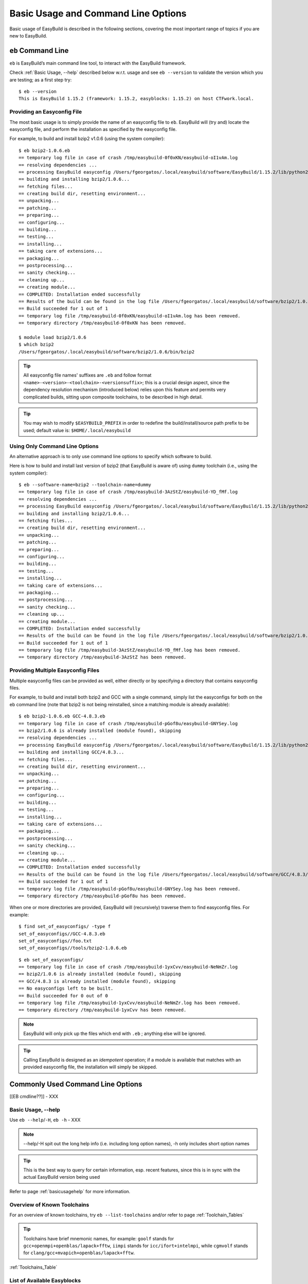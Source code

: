 
Basic Usage and Command Line Options
====================================

Basic usage of EasyBuild is described in the following sections, covering the most important range of topics if you are new to EasyBuild.
 
``eb`` Command Line
-------------------
 
``eb`` is EasyBuild’s main command line tool, to interact with the EasyBuild framework.

Check :ref:`Basic Usage, --help` described below w.r.t. usage and see ``eb --version`` to validate the version which you are testing; as a first step try::

  $ eb --version
  This is EasyBuild 1.15.2 (framework: 1.15.2, easyblocks: 1.15.2) on host CTFwork.local.

Providing an Easyconfig File
~~~~~~~~~~~~~~~~~~~~~~~~~~~~
 
The most basic usage is to simply provide the name of an easyconfig file to ``eb``.
EasyBuild will (try and) locate the easyconfig file, and perform the installation as specified by the easyconfig file.
 
For example, to build and install bzip2 v1.0.6 (using the system compiler)::
 
  $ eb bzip2-1.0.6.eb
  == temporary log file in case of crash /tmp/easybuild-0f0xKN/easybuild-oI1vAm.log
  == resolving dependencies ...
  == processing EasyBuild easyconfig /Users/fgeorgatos/.local/easybuild/software/EasyBuild/1.15.2/lib/python2.7/site-packages/easybuild_easyconfigs-1.15.2.0-py2.7.egg/easybuild/easyconfigs/b/bzip2/bzip2-1.0.6.eb
  == building and installing bzip2/1.0.6...
  == fetching files...
  == creating build dir, resetting environment...
  == unpacking...
  == patching...
  == preparing...
  == configuring...
  == building...
  == testing...
  == installing...
  == taking care of extensions...
  == packaging...
  == postprocessing...
  == sanity checking...
  == cleaning up...
  == creating module...
  == COMPLETED: Installation ended successfully
  == Results of the build can be found in the log file /Users/fgeorgatos/.local/easybuild/software/bzip2/1.0.6/easybuild/easybuild-bzip2-1.0.6-20141029.013716.log
  == Build succeeded for 1 out of 1
  == temporary log file /tmp/easybuild-0f0xKN/easybuild-oI1vAm.log has been removed.
  == temporary directory /tmp/easybuild-0f0xKN has been removed.

  $ module load bzip2/1.0.6
  $ which bzip2
  /Users/fgeorgatos/.local/easybuild/software/bzip2/1.0.6/bin/bzip2
 
.. tip:: All easyconfig file names' suffixes are ``.eb`` and follow format ``<name>-<version>-<toolchain>-<versionsuffix>``;
         this is a crucial design aspect, since the dependency resolution mechanism (introduced below) relies upon this feature
         and permits very complicated builds, sitting upon composite toolchains, to be described in high detail.
 
.. tip:: You may wish to modify ``$EASYBUILD_PREFIX`` in order to redefine the build/install/source path prefix to be used; default value is: ``$HOME/.local/easybuild``

Using Only Command Line Options
~~~~~~~~~~~~~~~~~~~~~~~~~~~~~~~
 
An alternative approach is to only use command line options to specify which software to build.
 
Here is how to build and install last version of bzip2 (that EasyBuild is aware of) using ``dummy`` toolchain (i.e., using the system compiler)::
 
  $ eb --software-name=bzip2 --toolchain-name=dummy
  == temporary log file in case of crash /tmp/easybuild-3AzStZ/easybuild-YD_fMf.log
  == resolving dependencies ...
  == processing EasyBuild easyconfig /Users/fgeorgatos/.local/easybuild/software/EasyBuild/1.15.2/lib/python2.7/site-packages/easybuild_easyconfigs-1.15.2.0-py2.7.egg/easybuild/easyconfigs/b/bzip2/bzip2-1.0.6.eb
  == building and installing bzip2/1.0.6...
  == fetching files...
  == creating build dir, resetting environment...
  == unpacking...
  == patching...
  == preparing...
  == configuring...
  == building...
  == testing...
  == installing...
  == taking care of extensions...
  == packaging...
  == postprocessing...
  == sanity checking...
  == cleaning up...
  == creating module...
  == COMPLETED: Installation ended successfully
  == Results of the build can be found in the log file /Users/fgeorgatos/.local/easybuild/software/bzip2/1.0.6/easybuild/easybuild-bzip2-1.0.6-20141029.013514.log
  == Build succeeded for 1 out of 1
  == temporary log file /tmp/easybuild-3AzStZ/easybuild-YD_fMf.log has been removed.
  == temporary directory /tmp/easybuild-3AzStZ has been removed.
  
Providing Multiple Easyconfig Files
~~~~~~~~~~~~~~~~~~~~~~~~~~~~~~~~~~~
 
Multiple easyconfig files can be provided as well, either directly or by specifying a directory that contains easyconfig files.

For example, to build and install both bzip2 and GCC with a single command, simply list the easyconfigs for both on the eb command line (note that bzip2 is not being reinstalled, since a matching module is already available)::
 
  $ eb bzip2-1.0.6.eb GCC-4.8.3.eb
  == temporary log file in case of crash /tmp/easybuild-pGof8u/easybuild-GNYSey.log
  == bzip2/1.0.6 is already installed (module found), skipping
  == resolving dependencies ...
  == processing EasyBuild easyconfig /Users/fgeorgatos/.local/easybuild/software/EasyBuild/1.15.2/lib/python2.7/site-packages/easybuild_easyconfigs-1.15.2.0-py2.7.egg/easybuild/easyconfigs/g/GCC/GCC-4.8.3.eb
  == building and installing GCC/4.8.3...
  == fetching files...
  == creating build dir, resetting environment...
  == unpacking...
  == patching...
  == preparing...
  == configuring...
  == building...
  == testing...
  == installing...
  == taking care of extensions...
  == packaging...
  == postprocessing...
  == sanity checking...
  == cleaning up...
  == creating module...
  == COMPLETED: Installation ended successfully
  == Results of the build can be found in the log file /Users/fgeorgatos/.local/easybuild/software/GCC/4.8.3/easybuild/easybuild-GCC-4.8.3-20141029.024018.log
  == Build succeeded for 1 out of 1
  == temporary log file /tmp/easybuild-pGof8u/easybuild-GNYSey.log has been removed.
  == temporary directory /tmp/easybuild-pGof8u has been removed.


When one or more directories are provided, EasyBuild will (recursively) traverse them
to find easyconfig files. For example:

::

  $ find set_of_easyconfigs/ -type f             
  set_of_easyconfigs//GCC-4.8.3.eb
  set_of_easyconfigs//foo.txt
  set_of_easyconfigs//tools/bzip2-1.0.6.eb

::

  $ eb set_of_easyconfigs/
  == temporary log file in case of crash /tmp/easybuild-1yxCvv/easybuild-NeNmZr.log
  == bzip2/1.0.6 is already installed (module found), skipping
  == GCC/4.8.3 is already installed (module found), skipping
  == No easyconfigs left to be built.
  == Build succeeded for 0 out of 0
  == temporary log file /tmp/easybuild-1yxCvv/easybuild-NeNmZr.log has been removed.
  == temporary directory /tmp/easybuild-1yxCvv has been removed.
 
.. note:: EasyBuild will only pick up the files which end with ``.eb`` ; anything else will be ignored.
 
.. tip:: Calling EasyBuild is designed as an `idempotent` operation; 
  if a module is available that matches with an provided easyconfig file, the installation will simply be skipped.


Commonly Used Command Line Options
----------------------------------
 
[[EB cmdline??]] - XXX
 
Basic Usage, --help
~~~~~~~~~~~~~~~~~~~
 
Use ``eb --help``/``-H``, ``eb -h`` - XXX

.. note:: --help/-H spit out the long help info (i.e. including long option names), -h only includes short option names
.. tip:: This is the best way to query for certain information, esp. recent features, since this is in sync with the actual EasyBuild version being used

Refer to page :ref:`basicusagehelp` for more information.

Overview of Known Toolchains
~~~~~~~~~~~~~~~~~~~~~~~~~~~~
 
For an overview of known toolchains, try ``eb --list-toolchains`` and/or refer to page :ref:`Toolchain_Tables`
 
.. tip:: Toolchains have brief mnemonic names, for example:
  ``goolf`` stands for ``gcc+openmpi+openblas/lapack+fftw``,
  ``iimpi`` stands for ``icc/ifort+intelmpi``, while
  ``cgmvolf`` stands for ``clang/gcc+mvapich+openblas/lapack+fftw``.

:ref:`Toolchains_Table`

List of Available Easyblocks
~~~~~~~~~~~~~~~~~~~~~~~~~~~~
 
You can obtain a list of available :ref:`Easyblocks` via ``--list-easyblocks``.
 
Software-specific easyblocks have a name that starts with ``EB_``; the ones that do not are generic easyblocks.
 
List of generic easyblocks::
 
     eb --list-easyblocks | grep -v ^EB_
 
Refer to page :ref:`basicusageeasyblocks` for more information.


All Available Easyconfig Parameters
~~~~~~~~~~~~~~~~~~~~~~~~~~~~~~~~~~~

EasyBuild provides a significant amount of easyconfig parameters.
An overview of all available easyconfig parameters can be obtained via 
``eb --avail-easyconfig-params``, or ``eb -a`` for short.

Refer to page :ref:`easyconfigsparameters` for more information, the possible parameters are a very rich set.

.. tip:: Combine with ``--easyblock/-e`` to include parameters that are specific to a particular easyblock; fi. ``eb -a -e EB_WRF``;
  default is to include ``ConfigureMake`` specific-ones (e.g., ``prefix_opt``)

(refer to external page that lists all available easyconfig parameters, maybe even in a nicer format than just a literal dump of the “eb -a” output (i.e. with a one-liner before dumping the output to a file) - XXX - Need to convert -a output to .rst format

Enable Debug Logging
~~~~~~~~~~~~~~~~~~~~

Use ``eb --debug/-d`` to enable debug logging, to include all details of how EasyBuild performed a build in the log file::

  eb bzip2-1.0.6.eb -d   ## Long output follows
  [...]

.. tip:: You may enable this by default via adding ``debug = True`` in your EasyBuild configuration file

.. note:: Debug log files are significantly larger than non-debug logs, so be aware.


Forced Reinstallation
~~~~~~~~~~~~~~~~~~~~~

Use ``eb --force/-f`` to force the reinstallation of a given easyconfig/module.

.. warning:: Use with care since this will rebuild and reinstall an existing module,
  which may be used as a dependency for something else, without requesting confirmation first.

Searching for Easyconfigs
-----------------------------------

Use ``--search/-S`` (long vs short output) and an easyconfig filepath pattern, for case-insensitive search of easyconfigs. Example::

  $ eb -S WRF-3.5.1
  == temporary log file in case of crash /tmp/easybuild-muFTYO/easybuild-d8Lcqq.log
  == Searching (case-insensitive) for 'WRF-3.5.1' in /Users/fgeorgatos/.local/easybuild/software/EasyBuild/1.15.2/lib/python2.7/site-packages/easybuild_easyconfigs-1.15.2.0-py2.7.egg/easybuild/easyconfigs
  CFGS1=/Users/fgeorgatos/.local/easybuild/software/EasyBuild/1.15.2/lib/python2.7/site-packages/easybuild_easyconfigs-1.15.2.0-py2.7.egg/easybuild/easyconfigs/w/WRF
   * $CFGS1/WRF-3.5.1-goolf-1.4.10-dmpar.eb
   * $CFGS1/WRF-3.5.1-goolf-1.5.14-dmpar.eb
   * $CFGS1/WRF-3.5.1-ictce-4.1.13-dmpar.eb
   * $CFGS1/WRF-3.5.1-ictce-5.3.0-dmpar.eb
  == temporary log file /tmp/easybuild-muFTYO/easybuild-d8Lcqq.log has been removed.
  == temporary directory /tmp/easybuild-muFTYO has been removed.
  
  $ eb -S /GCC-4.9
  == temporary log file in case of crash /tmp/easybuild-W40SsV/easybuild-7l96Cm.log
  == Searching (case-insensitive) for '/GCC-4.9' in /Users/fgeorgatos/.local/easybuild/software/EasyBuild/1.15.2/lib/python2.7/site-packages/easybuild_easyconfigs-1.15.2.0-py2.7.egg/easybuild/easyconfigs
  CFGS1=/Users/fgeorgatos/.local/easybuild/software/EasyBuild/1.15.2/lib/python2.7/site-packages/easybuild_easyconfigs-1.15.2.0-py2.7.egg/easybuild/easyconfigs/g/GCC
   * $CFGS1/GCC-4.9.0-CLooG-multilib.eb
   * $CFGS1/GCC-4.9.0-CLooG.eb
   * $CFGS1/GCC-4.9.0.eb
   * $CFGS1/GCC-4.9.1-CLooG-multilib.eb
   * $CFGS1/GCC-4.9.1-CLooG.eb
   * $CFGS1/GCC-4.9.1.eb
  == temporary log file /tmp/easybuild-W40SsV/easybuild-7l96Cm.log has been removed.
  == temporary directory /tmp/easybuild-W40SsV has been removed.


.. note:: By using a leading slash in front of a search pattern, as the last example, we filter out all the potential matches
  of easyconfigs that are built with GCC (as opposed to the actual easyconfigs for GCC itself, which is our intention here).

.. tip:: Using ``--search`` has remarkably longer output in most cases, compared to ``-S``; the information is the same,
  however the paths towards the easyconfigs are fully expanded, taking lot of screen real estate for most people. 


Dependency Resolution
-------------------------------

To make EasyBuild try and resolve dependencies, use the ``--robot/-r`` command line option, as follows::

     $ eb WRF-3.5.1-goolf-1.4.10-dmpar.eb --robot | grep "building and installing"
     (show output)

Get an Overview of Planned Installations
-------------------------------------------------------

dry run overview -D/--dry-run (combined with --robot) 

     $ eb WRF-3.5.1-goolf-1.4.10-dmpar.eb --robot --dry-run
     (show output)

::
  
  $ eb OpenMPI-1.6.4-GCC-4.7.2.eb netCDF-4.2.1.1-goolf-1.4.10.eb WRF-3.5.1-goolf-1.4.10-dmpar.eb -Dr --force
  == temporary log file in case of crash /tmp/easybuild-HqpcAZ/easybuild-uNzmpk.log
  Dry run: printing build status of easyconfigs and dependencies
  CFGS=/Users/fgeorgatos/.local/easybuild/software/EasyBuild/1.15.2/lib/python2.7/site-packages/easybuild_easyconfigs-1.15.2.0-py2.7.egg/easybuild/easyconfigs
   * [x] $CFGS/g/GCC/GCC-4.7.2.eb (module: GCC/4.7.2)
   * [x] $CFGS/h/hwloc/hwloc-1.6.2-GCC-4.7.2.eb (module: hwloc/1.6.2-GCC-4.7.2)
   * [F] $CFGS/o/OpenMPI/OpenMPI-1.6.4-GCC-4.7.2.eb (module: OpenMPI/1.6.4-GCC-4.7.2)
   * [x] $CFGS/g/gompi/gompi-1.4.10.eb (module: gompi/1.4.10)
   * [ ] $CFGS/o/OpenBLAS/OpenBLAS-0.2.6-gompi-1.4.10-LAPACK-3.4.2.eb (module: OpenBLAS/0.2.6-gompi-1.4.10-LAPACK-3.4.2)
   * [x] $CFGS/f/FFTW/FFTW-3.3.3-gompi-1.4.10.eb (module: FFTW/3.3.3-gompi-1.4.10)
   * [ ] $CFGS/s/ScaLAPACK/ScaLAPACK-2.0.2-gompi-1.4.10-OpenBLAS-0.2.6-LAPACK-3.4.2.eb (module: ScaLAPACK/2.0.2-gompi-1.4.10-OpenBLAS-0.2.6-LAPACK-3.4.2)
   * [ ] $CFGS/g/goolf/goolf-1.4.10.eb (module: goolf/1.4.10)
   * [ ] $CFGS/s/Szip/Szip-2.1-goolf-1.4.10.eb (module: Szip/2.1-goolf-1.4.10)
   * [ ] $CFGS/f/flex/flex-2.5.37-goolf-1.4.10.eb (module: flex/2.5.37-goolf-1.4.10)
   * [ ] $CFGS/n/ncurses/ncurses-5.9-goolf-1.4.10.eb (module: ncurses/5.9-goolf-1.4.10)
   * [ ] $CFGS/m/M4/M4-1.4.16-goolf-1.4.10.eb (module: M4/1.4.16-goolf-1.4.10)
   * [ ] $CFGS/j/JasPer/JasPer-1.900.1-goolf-1.4.10.eb (module: JasPer/1.900.1-goolf-1.4.10)
   * [ ] $CFGS/z/zlib/zlib-1.2.7-goolf-1.4.10.eb (module: zlib/1.2.7-goolf-1.4.10)
   * [ ] $CFGS/t/tcsh/tcsh-6.18.01-goolf-1.4.10.eb (module: tcsh/6.18.01-goolf-1.4.10)
   * [ ] $CFGS/b/Bison/Bison-2.7-goolf-1.4.10.eb (module: Bison/2.7-goolf-1.4.10)
   * [ ] $CFGS/h/HDF5/HDF5-1.8.10-patch1-goolf-1.4.10.eb (module: HDF5/1.8.10-patch1-goolf-1.4.10)
   * [ ] $CFGS/d/Doxygen/Doxygen-1.8.3.1-goolf-1.4.10.eb (module: Doxygen/1.8.3.1-goolf-1.4.10)
   * [ ] $CFGS/n/netCDF/netCDF-4.2.1.1-goolf-1.4.10.eb (module: netCDF/4.2.1.1-goolf-1.4.10)
   * [ ] $CFGS/n/netCDF-Fortran/netCDF-Fortran-4.2-goolf-1.4.10.eb (module: netCDF-Fortran/4.2-goolf-1.4.10)
   * [ ] $CFGS/w/WRF/WRF-3.5.1-goolf-1.4.10-dmpar.eb (module: WRF/3.5.1-goolf-1.4.10-dmpar)
  == temporary log file /tmp/easybuild-HqpcAZ/easybuild-uNzmpk.log has been removed.
  == temporary directory /tmp/easybuild-HqpcAZ has been removed.


.. tip:: Note how the different status symbols denote distinct handling states by EasyBuild:
  [ ] The build is not available, EasyBuild will deliver it
  [x] The build is available, EasyBuild will skip building this module
  [F] The build is available, however EasyBuild has been asked to force a rebuild and will do so


